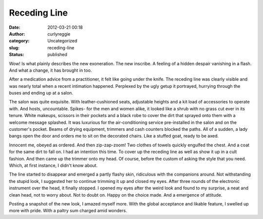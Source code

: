 Receding Line
#############
:date: 2012-03-21 00:18
:author: curlyreggie
:category: Uncategorized
:slug: receding-line
:status: published

.. raw:: html

   <div dir="ltr" style="text-align:left;">

Wow! Is what plainly describes the new exoneration. The new inscribe. A
feeling of a hidden despair vanishing in a flash. And what a change, it
has brought in too.

.. raw:: html

   </p>

After a medication advice from a practitioner, it felt like going under
the knife. The receding line was clearly visible and was nearly total
when a recent intimation happened. Perplexed by the ugly getup it
portrayed, hurrying through the buses and ending up at a salon.

The salon was quite exquisite. With leather-cushioned seats, adjustable
heights and a kit load of accessories to operate with. And hosts,
uncountable. Spikes- for the men and women alike, it looked like a shrub
with no grass cut ever in its tenure. White makeups, scissors in their
pockets and a black robe to cover the dirt that sprayed onto them with a
welcome message splashed. It was luxurious for the air-conditioning
service pre-installed in the salon and on the customer's pocket. Beams
of drying equipment, trimmers and cash counters blocked the paths. All
of a sudden, a lady bangs open the door and orders me to sit on the
decorated chairs. Like a stuffed goat, ready to be axed.

Innocent me, obeyed as ordered. And then zip-zap-zoom! Two clothes of
towels quickly engulfed the chest. And a coat for the same dirt to fall
on. I had an intention this time. To cover up the receding line as well
as show it up in a cult fashion. And then came up the trimmer onto my
head. Of course, before the custom of asking the style that you need.
Which, at first instance, I didn't know about.

The line started to disappear and emerged a partly flashy skin,
ridiculous with the companions around. Not withstanding the stupid look,
I suggested her to continue trimming it up and closed my eyes. After
three rounds of the electronic instrument over the head, it finally
stopped. I opened my eyes after the weird look and found to my surprise,
a neat and clean head, not to worry about. Not to doubt on. Happy on the
choice made. And a emergence of attitude.

Posting a snapshot of the new look, I amazed myself more. With the
global acceptance and likable feature, I swelled up more with pride.
With a paltry sum charged amid wonders.

.. raw:: html

   </div>

